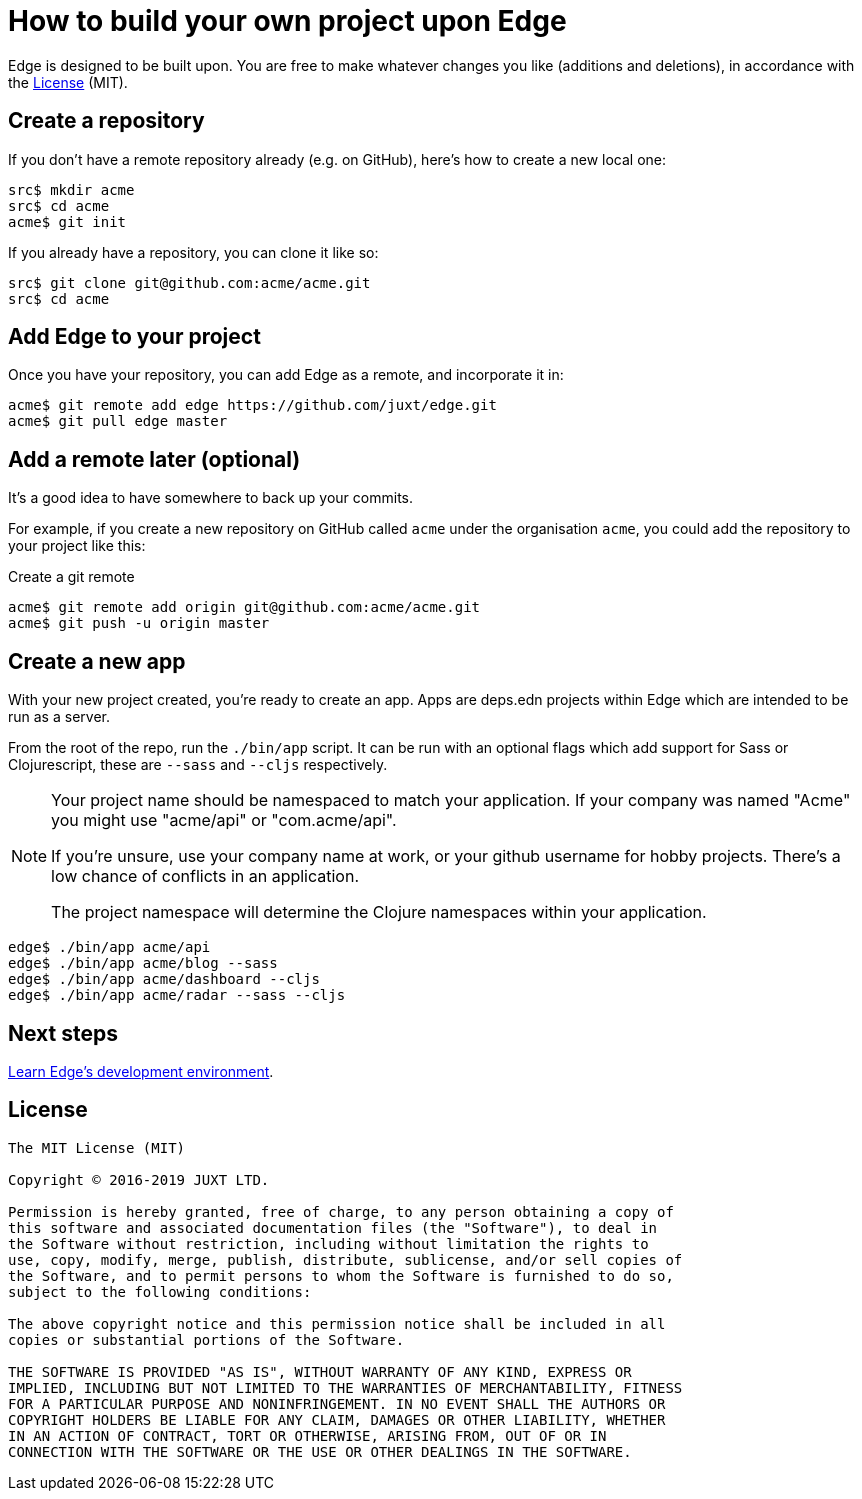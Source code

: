 = How to build your own project upon Edge

Edge is designed to be built upon.
You are free to make whatever changes you like (additions and deletions), in accordance with the <<_license>> (MIT).

== Create a repository

If you don't have a remote repository already (e.g. on GitHub), here's how to create a new local one:

[source,shell]
----
src$ mkdir acme
src$ cd acme
acme$ git init
----

If you already have a repository, you can clone it like so:

[source,shell]
----
src$ git clone git@github.com:acme/acme.git
src$ cd acme
----

== Add Edge to your project

Once you have your repository, you can add Edge as a remote, and incorporate it in:

[source,shell]
----
acme$ git remote add edge https://github.com/juxt/edge.git
acme$ git pull edge master
----

== Add a remote later (optional)

It's a good idea to have somewhere to back up your commits.

For example, if you create a new repository on GitHub called `acme` under the organisation `acme`, you could add the repository to your project like this:

.Create a git remote
[source,shell]
----
acme$ git remote add origin git@github.com:acme/acme.git
acme$ git push -u origin master
----

== Create a new app

With your new project created, you're ready to create an app.
Apps are deps.edn projects within Edge which are intended to be run as a server.

From the root of the repo, run the `./bin/app` script.
It can be run with an optional flags which add support for Sass or Clojurescript, these are `--sass` and `--cljs` respectively.

[NOTE]
====
Your project name should be namespaced to match your application.
If your company was named "Acme" you might use "acme/api" or "com.acme/api".

If you're unsure, use your company name at work, or your github username for hobby projects.
There's a low chance of conflicts in an application.

The project namespace will determine the Clojure namespaces within your application.
====

[source,shell]
----
edge$ ./bin/app acme/api
edge$ ./bin/app acme/blog --sass
edge$ ./bin/app acme/dashboard --cljs
edge$ ./bin/app acme/radar --sass --cljs
----

== Next steps

<<dev-guide.adoc#,Learn Edge's development environment>>.

== License

----
The MIT License (MIT)

Copyright © 2016-2019 JUXT LTD.

Permission is hereby granted, free of charge, to any person obtaining a copy of
this software and associated documentation files (the "Software"), to deal in
the Software without restriction, including without limitation the rights to
use, copy, modify, merge, publish, distribute, sublicense, and/or sell copies of
the Software, and to permit persons to whom the Software is furnished to do so,
subject to the following conditions:

The above copyright notice and this permission notice shall be included in all
copies or substantial portions of the Software.

THE SOFTWARE IS PROVIDED "AS IS", WITHOUT WARRANTY OF ANY KIND, EXPRESS OR
IMPLIED, INCLUDING BUT NOT LIMITED TO THE WARRANTIES OF MERCHANTABILITY, FITNESS
FOR A PARTICULAR PURPOSE AND NONINFRINGEMENT. IN NO EVENT SHALL THE AUTHORS OR
COPYRIGHT HOLDERS BE LIABLE FOR ANY CLAIM, DAMAGES OR OTHER LIABILITY, WHETHER
IN AN ACTION OF CONTRACT, TORT OR OTHERWISE, ARISING FROM, OUT OF OR IN
CONNECTION WITH THE SOFTWARE OR THE USE OR OTHER DEALINGS IN THE SOFTWARE.
----

